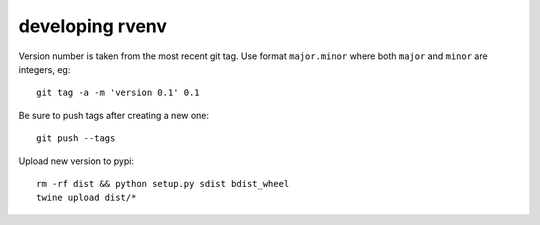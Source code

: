 ==================
 developing rvenv
==================

Version number is taken from the most recent git tag. Use format
``major.minor`` where both ``major`` and ``minor`` are integers, eg::

  git tag -a -m 'version 0.1' 0.1

Be sure to push tags after creating a new one::

  git push --tags

Upload new version to pypi::

  rm -rf dist && python setup.py sdist bdist_wheel
  twine upload dist/*
